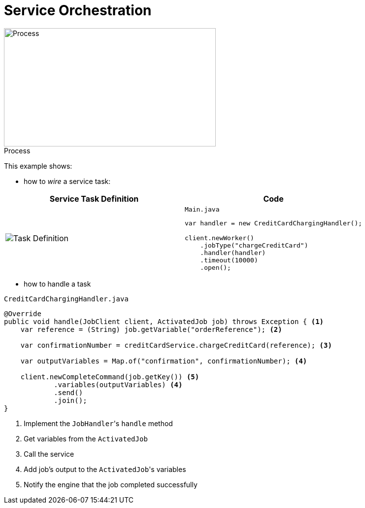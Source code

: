:figure-caption!:
:source-highlighter: highlight.js
:source-language: java
:imagesdir: res
:toc2:

= Service Orchestration

.Process
image::paymentProcess.png[Process, 430, 240, role="thumb"]

This example shows:

* how to _wire_ a service task:

[cols="2a,2a"]
|===
|Service Task Definition |Code

|
image::ServiceTask-Definition.png[Task Definition]
|

.`Main.java`
----
var handler = new CreditCardChargingHandler();

client.newWorker()
    .jobType("chargeCreditCard")
    .handler(handler)
    .timeout(10000)
    .open();
----
|===

* how to handle a task

.`CreditCardChargingHandler.java`
----
@Override
public void handle(JobClient client, ActivatedJob job) throws Exception { <1>
    var reference = (String) job.getVariable("orderReference"); <2>

    var confirmationNumber = creditCardService.chargeCreditCard(reference); <3>

    var outputVariables = Map.of("confirmation", confirmationNumber); <4>

    client.newCompleteCommand(job.getKey()) <5>
            .variables(outputVariables) <4>
            .send()
            .join();
}
----
<1> Implement the ``JobHandler``'s `handle` method
<2> Get variables from the `ActivatedJob`
<3> Call the service
<4> Add job's output to the ``ActivatedJob``'s variables
<5> Notify the engine that the job completed successfully
